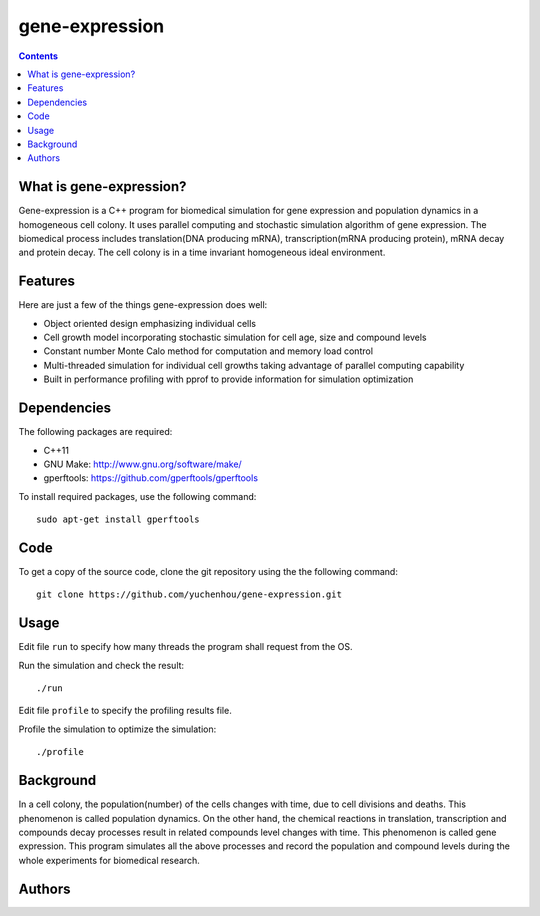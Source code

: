 gene-expression
====

.. contents::

What is gene-expression?
----

Gene-expression is a C++ program for biomedical simulation for gene expression and population dynamics in a homogeneous cell colony. It uses parallel computing and stochastic simulation algorithm of gene expression. The biomedical process includes translation(DNA producing mRNA), transcription(mRNA producing protein), mRNA decay and protein decay. The cell colony is in a time invariant homogeneous ideal environment. 

Features
----

Here are just a few of the things gene-expression does well:

- Object oriented design emphasizing individual cells
- Cell growth model incorporating stochastic simulation for cell age, size and compound levels
- Constant number Monte Calo method for computation and memory load control
- Multi-threaded simulation for individual cell growths taking advantage of parallel computing capability
- Built in performance profiling with pprof to provide information for simulation optimization

Dependencies
----

The following packages are required:

- C++11
- GNU Make: http://www.gnu.org/software/make/
- gperftools: https://github.com/gperftools/gperftools

To install required packages, use the following command::

 sudo apt-get install gperftools

Code
----

To get a copy of the source code, clone the git repository using the the following command::

 git clone https://github.com/yuchenhou/gene-expression.git

Usage
----

Edit file ``run`` to specify how many threads the program shall request from the OS.

Run the simulation and check the result::

 ./run

Edit file ``profile`` to specify the profiling results file.

Profile the simulation to optimize the simulation::

 ./profile

Background
----

In a cell colony, the population(number) of the cells changes with time, due to cell divisions and deaths. This phenomenon is called population dynamics. On the other hand, the chemical reactions in translation, transcription and compounds decay processes result in related compounds level changes with time. This phenomenon is called gene expression. This program simulates all the above processes and record the population and compound levels during the whole experiments for biomedical research.

Authors
----
